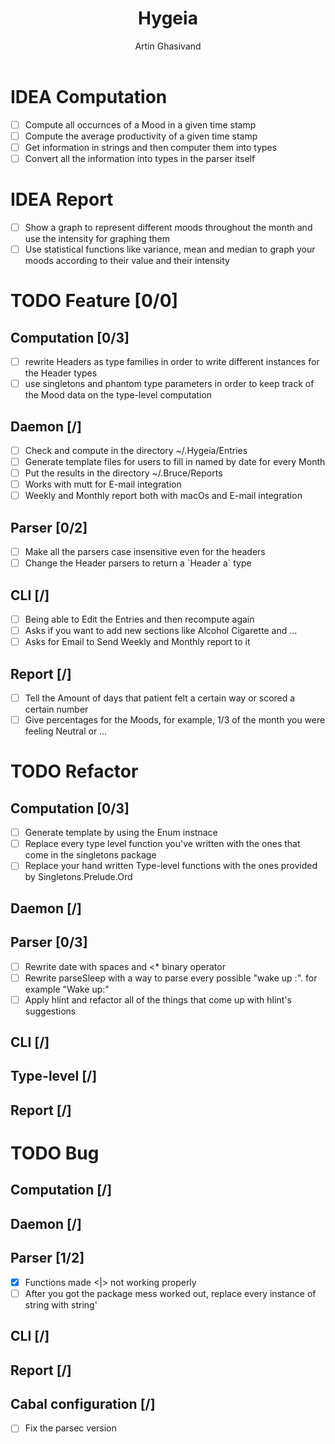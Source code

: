 #+TITLE: Hygeia
#+AUTHOR: Artin Ghasivand

* IDEA Computation
+ [ ] Compute all occurnces of a Mood in a given time stamp
+ [ ] Compute the average productivity of a given time stamp
+ [ ] Get information in strings and then computer them into types
+ [ ] Convert all the information into types in the parser itself

* IDEA Report

+ [ ] Show a graph to represent different moods throughout the month and use the intensity for graphing them
+ [ ] Use statistical functions like variance, mean and median to graph your moods according to their value and their intensity

* TODO Feature [0/0]

** Computation [0/3]
+ [ ] rewrite Headers as type families in order to write different instances for the Header types
+ [ ] use singletons and phantom type parameters in order to keep track of the Mood data on the type-level computation

** Daemon [/]
+ [ ] Check and compute in the directory ~/.Hygeia/Entries
+ [ ] Generate template files for users to fill in named by date for every Month
+ [ ] Put the results in the directory ~/.Bruce/Reports
+ [ ] Works with mutt for E-mail integration
+ [ ] Weekly and Monthly report both with macOs and E-mail integration

** Parser [0/2]
+ [ ] Make all the parsers case insensitive even for the headers
+ [ ] Change the Header parsers to return a `Header a` type

** CLI [/]
+ [ ] Being able to Edit the Entries and then recompute again
+ [ ] Asks if you want to add new sections like Alcohol Cigarette and ...
+ [ ] Asks for Email to Send Weekly and Monthly report to it

** Report [/]
+ [ ] Tell the Amount of days that patient felt a certain way or scored a certain number
+ [ ] Give percentages for the Moods, for example, 1/3 of the month you were feeling Neutral or ...



* TODO Refactor

** Computation [0/3]

+ [ ] Generate template by using the Enum instnace
+ [ ] Replace every type level function you've written with the ones that come in the singletons package
+ [ ] Replace your hand written Type-level functions with the ones provided by Singletons.Prelude.Ord

** Daemon [/]

** Parser [0/3]
+ [ ] Rewrite date with spaces and <* binary operator
+ [ ] Rewrite parseSleep with a way to parse every possible "wake up :". for example "Wake up:"
+ [ ] Apply hlint and refactor all of the things that come up with hlint's suggestions

** CLI [/]

** Type-level [/]

** Report [/]

* TODO Bug

** Computation [/]

** Daemon [/]

** Parser [1/2]
+ [X] Functions made <|> not working properly
+ [ ] After you got the package mess worked out, replace every instance of string with string'


** CLI [/]

** Report [/]

** Cabal configuration [/]
+ [ ] Fix the parsec version
